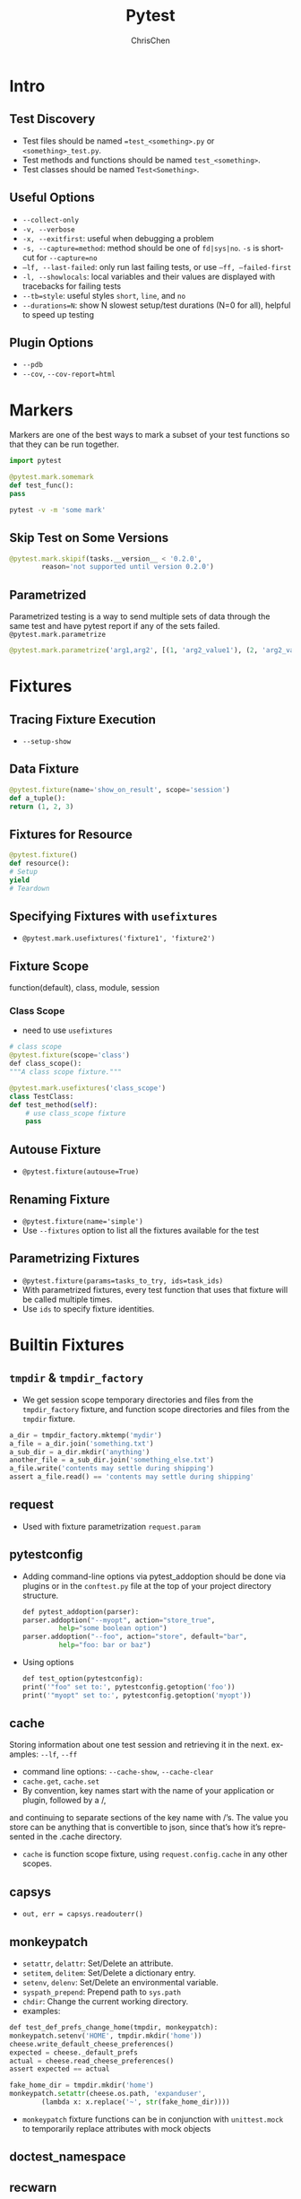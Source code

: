 #+TITLE: Pytest
#+KEYWORDS: python, test, pytest
#+OPTIONS: H:3 toc:2 num:3 ^:nil
#+LANGUAGE: en-US
#+AUTHOR: ChrisChen
#+EMAIL: ChrisChen3121@gmail.com

#+STARTUP: inlineimages
* Intro
** Test Discovery
   - Test files should be named ==test_<something>.py= or =<something>_test.py=.
   - Test methods and functions should be named =test_<something>=.
   - Test classes should be named =Test<Something>=.

** Useful Options
   - ~--collect-only~
   - ~-v, --verbose~
   - ~-x, --exitfirst~: useful when debugging a problem
   - ~-s, --capture=method~: method should be one of =fd|sys|no=. ~-s~ is shortcut for ~--capture=no~
   - ~–lf, --last-failed~: only run last failing tests, or use ~–ff, –failed-first~
   - ~-l, --showlocals~: local variables and their values are displayed with tracebacks for failing tests
   - ~--tb=style~: useful styles =short=, =line=, and =no=
   - ~--durations=N~: show N slowest setup/test durations (N=0 for all), helpful to speed up testing

** Plugin Options
   - ~--pdb~
   - ~--cov~, ~--cov-report=html~

* Markers
  Markers are one of the best ways to mark a subset of your test functions so that they can be run together.
  #+BEGIN_SRC python
    import pytest

    @pytest.mark.somemark
    def test_func():
	pass
  #+END_SRC
  #+BEGIN_SRC bash
    pytest -v -m 'some mark'
  #+END_SRC
** Skip Test on Some Versions
   #+BEGIN_SRC python
     @pytest.mark.skipif(tasks.__version__ < ​'0.2.0'​,
			 reason=​'not supported until version 0.2.0'​)
   #+END_SRC

** Parametrized
   Parametrized testing is a way to send multiple sets of data through the same test and
   have pytest report if any of the sets failed. ~@pytest.mark.parametrize~
   #+BEGIN_SRC python
     @pytest.mark.parametrize('arg1,arg2', [(1, 'arg2_value1'), (2, 'arg2_value2')])
   #+END_SRC

* Fixtures
** Tracing Fixture Execution
   - ~--setup-show~

** Data Fixture
   #+BEGIN_SRC python
     @pytest.fixture(name='show_on_result', scope='session')
     def a_tuple():
	 return (1, 2, 3)
   #+END_SRC

** Fixtures for Resource
   #+BEGIN_SRC python
     @pytest.fixture()
     def resource():
	 # Setup
	 yield
	 # Teardown
   #+END_SRC

** Specifying Fixtures with ~usefixtures~
   - ~@pytest.mark.usefixtures('fixture1', 'fixture2')~

** Fixture Scope
   function(default), class, module, session
*** Class Scope
    - need to use ~usefixtures~
   #+BEGIN_SRC python
     # class scope
     @pytest.fixture(scope=​'class'​)
     ​def​ class_scope():
	 """A class scope fixture."""

     @pytest.mark.usefixtures(​'class_scope'​)
     class TestClass:
	 def test_method(self):
	     # use class_scope fixture
	     pass
   #+END_SRC

** Autouse Fixture
   - ~@pytest.fixture(autouse=True)~

** Renaming Fixture
   - ~@pytest.fixture(name='simple')~
   - Use ~--fixtures~ option to list all the fixtures available for the test

** *Parametrizing Fixtures*
   - ~@pytest.fixture(params=tasks_to_try, ids=task_ids)~
   - With parametrized fixtures, every test function that uses that fixture will be called multiple times.
   - Use ~ids~ to specify fixture identities.
* Builtin Fixtures
** ~tmpdir~ & ~tmpdir_factory~
   - We get session scope temporary directories and files from the ~tmpdir_factory~ fixture, and function scope directories and files from the ~tmpdir~ fixture.
   #+BEGIN_SRC python
     a_dir = tmpdir_factory.mktemp(​'mydir'​)
     a_file = a_dir.join(​'something.txt'​)
     a_sub_dir = a_dir.mkdir(​'anything'​)
     another_file = a_sub_dir.join(​'something_else.txt'​)
     a_file.write(​'contents may settle during shipping'​)
     assert​ a_file.read() == ​'contents may settle during shipping'
   #+END_SRC

** request
   - Used with fixture parametrization ~request.param~

** pytestconfig
   - Adding command-line options via pytest_addoption should be done via plugins or in the =conftest.py= file at the top of your project directory structure.
     #+BEGIN_SRC python
       ​def​ pytest_addoption(parser):
	   parser.addoption(​"--myopt"​, action=​"store_true"​,
			    help=​"some boolean option"​)
	   parser.addoption(​"--foo"​, action=​"store"​, default=​"bar"​,
			    help=​"foo: bar or baz"​)
     #+END_SRC

  - Using options
    #+BEGIN_SRC python
      def​ test_option(pytestconfig):
	  print​(​'"foo" set to:'​, pytestconfig.getoption(​'foo'​))
	  print​(​'"myopt" set to:'​, pytestconfig.getoption(​'myopt'​))
    #+END_SRC

** cache
   Storing information about one test session and retrieving it in the next. examples: =--lf=, =--ff=
   - command line options: =--cache-show=, =--cache-clear=
   - ~cache.get~, ~cache.set~
   - By convention, key names start with the name of your application or plugin, followed by a /,
   and continuing to separate sections of the key name with /’s. The value you store can be anything
   that is convertible to json, since that’s how it’s represented in the .cache directory.
   - ~cache~ is function scope fixture, using ~request.config.cache~ in any other scopes.

** capsys
   - ~out, err = capsys.readouterr()~

** monkeypatch
   - ~setattr~, ~delattr~: Set/Delete an attribute.
   - ~setitem~, ~delitem~: Set/Delete a dictionary entry.
   - ~setenv~, ~delenv~: Set/Delete an environmental variable.
   - ~syspath_prepend~: Prepend path to ~sys.path~
   - ~chdir~: Change the current working directory.
   - examples:
   #+BEGIN_SRC python
     def​ test_def_prefs_change_home(tmpdir, monkeypatch):
	 monkeypatch.setenv(​'HOME'​, tmpdir.mkdir(​'home'​))
	 cheese.write_default_cheese_preferences()
	 expected = cheese._default_prefs
	 actual = cheese.read_cheese_preferences()
	 assert​ expected == actual

     fake_home_dir = tmpdir.mkdir(​'home'​)
     monkeypatch.setattr(cheese.os.path, ​'expanduser'​,
			 (​lambda​ x: x.replace(​'~'​, str(fake_home_dir))))
   #+END_SRC
  - ~monkeypatch~ fixture functions can be in conjunction with ~unittest.mock~ to temporarily replace attributes with mock objects

** doctest_namespace
** recwarn
   - Examine ~warnings~ generated by code under test

* Mocks
  - ~mocker.patch~
  - ~mocker.patch.object~

* Asycnio
** ~pytest-asyncio~
   - ~@pytest.fixture~ can decorate coroutines or async generators
   - custom event loop
   - ~@pytest.mark.asyncio~

** ~asynctest~
*** Mock
   - ~asynctest.Mock(object)~
   - ~asynctest.create_autospec(class/func)~: to create mock objects
   - ~side_effect~ can be a function, an exception object or class or any iterable object.
   - Putting it all together
   #+BEGIN_SRC python
     import asynctest
     class TestCacheWithMagicMethods(asynctest.TestCase):
	 async def test_one_user_added_to_cache(self):
	     user = StubClient.User(1, "a.dmin")

	     AsyncClientMock = asynctest.create_autospec(AsyncClient)

	     transaction = asynctest.MagicMock()
	     transaction.__aenter__.side_effect = AsyncClientMock

	     cursor = asynctest.MagicMock()
	     cursor.__aiter__.return_value = [user]

	     client = AsyncClientMock()
	     client.new_transaction.return_value = transaction
	     client.get_users_cursor.return_value = cursor

	     cache = {}

	     # The user has been added to the cache
	     nb_added = await cache_users_with_cursor(client, cache)

	     self.assertEqual(nb_added, 1)
	     self.assertEqual(cache[1], user)

	     # The user was already there
	     nb_added = await cache_users_with_cursor(client, cache)
	     self.assertEqual(nb_added, 0)
	     self.assertEqual(cache[1], user)
   #+END_SRC
*** Patching
    Patching is especially useful when one need a mock, but can't pass it as a parameter of the function to be tested.
    - When an object is hard to mock, it sometimes shows a *limitation in the design*: a coupling that is too tight
    #+BEGIN_SRC python
      with asynctest.patch("logging.debug") as debug_mock:
	  await cache_users_async(client, cache)
      debug_mock.assert_called()

      # or
      @asynctest.patch("logging.error")
      @asynctest.patch("logging.debug")
      async def test_with_decorator(self, debug_mock, error_mock):
	  ...
    #+END_SRC
